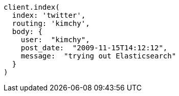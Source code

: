 [source, ruby]
----
client.index(
  index: 'twitter',
  routing: 'kimchy',
  body: {
    user:  "kimchy",
    post_date:  "2009-11-15T14:12:12",
    message:  "trying out Elasticsearch"
  }
)
----
